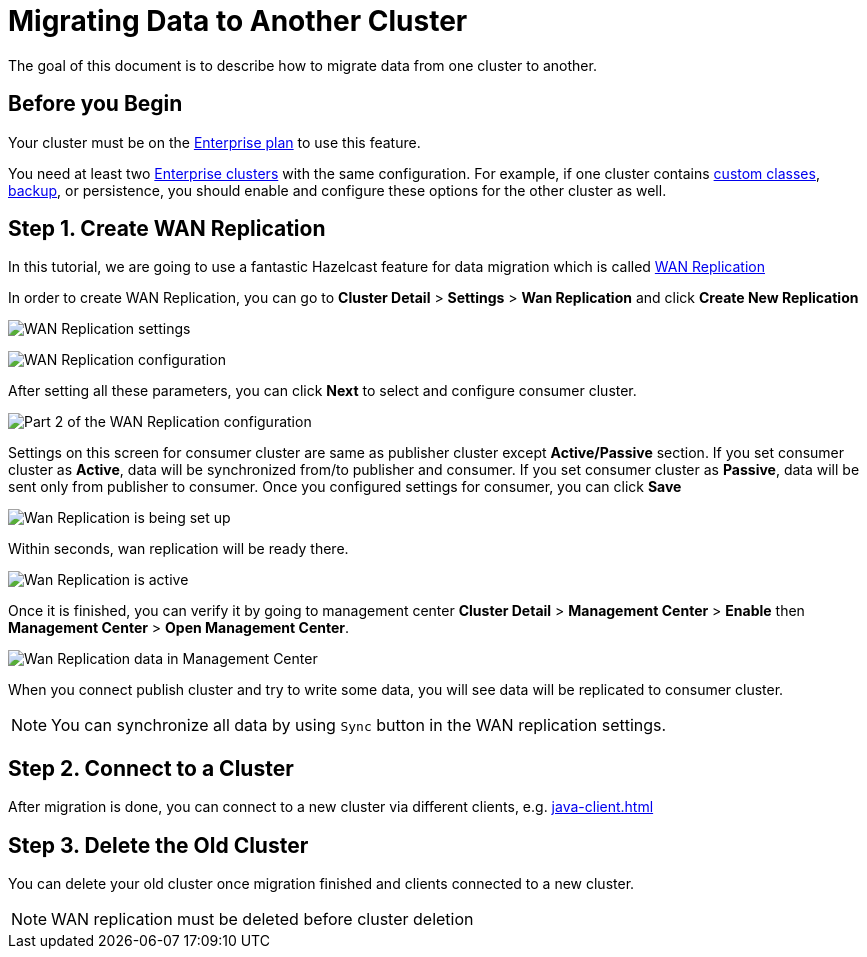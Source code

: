 = Migrating Data to Another Cluster

The goal of this document is to describe how to migrate data from one cluster to another.

== Before you Begin

Your cluster must be on the link:{page-plans}[Enterprise plan] to use this feature.

You need at least two xref:create-enterprise-cluster.adoc[Enterprise clusters] with the same configuration. For example, if one cluster
contains xref:custom-classes-upload.adoc[custom classes], xref:backup-and-restore.adoc[backup], or persistence,
you should enable and configure these options for the other cluster as well.

== Step 1. Create WAN Replication

In this tutorial, we are going to use a fantastic Hazelcast feature for data migration which is called xref:wan-replication.adoc[WAN Replication]

In order to create WAN Replication, you can go to *Cluster Detail* > *Settings* > *Wan Replication* and click *Create New Replication*

image:wan-replication-settings.png[WAN Replication settings]

image:configure-wan-replication.png[WAN Replication configuration]

After setting all these parameters, you can click *Next* to select and configure consumer cluster.

image:configure-wan-replication-2.png[Part 2 of the WAN Replication configuration]

Settings on this screen for consumer cluster are same as publisher cluster except *Active/Passive* section. If you set consumer cluster as *Active*, data will be synchronized from/to publisher and consumer. If you set consumer cluster as *Passive*, data will be sent only from publisher to consumer.
Once you configured settings for consumer, you can click *Save*

image:wan-replication-in-progress.png[Wan Replication is being set up]

Within seconds, wan replication will be ready there.

image:wan-replication-successful.png[Wan Replication is active]

Once it is finished, you can verify it by going to management center *Cluster Detail* > *Management Center* > *Enable*  then *Management Center* > *Open Management Center*.

image:wan-replication-mc.png[Wan Replication data in Management Center]

When you connect publish cluster and try to write some data, you will see data will be replicated to consumer cluster.

NOTE: You can synchronize all data by using `Sync` button in the WAN replication settings.

== Step 2. Connect to a Cluster

After migration is done, you can connect to a new cluster via different clients, e.g. xref:java-client.adoc[]

== Step 3. Delete the Old Cluster

You can delete your old cluster once migration finished and clients connected to a new cluster.

NOTE: WAN replication must be deleted before cluster deletion